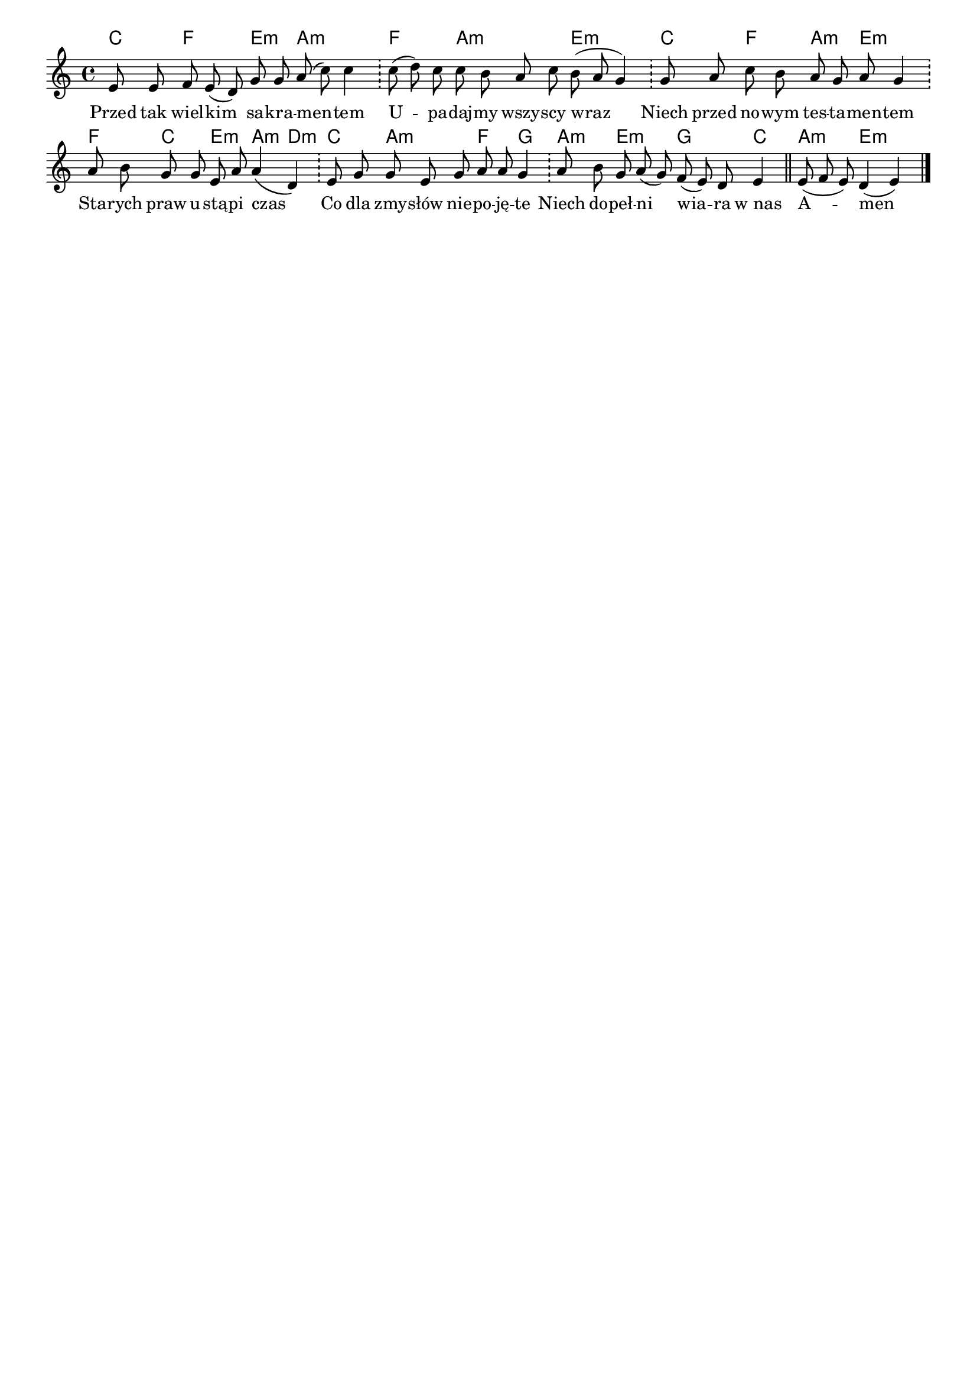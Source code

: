 \version "2.18.2"

#(set-global-staff-size 17.5)

\header {
 tagline = ""
}

\paper {
indent = 0\cm
}

test = <<
    \new ChordNames { \transpose a c { \chordmode { 
        c4 f4. e4:m a2:m
        f4. a2:m e:m
        c4 f a:m e4.:m
        f4 c e:m a:m d:m
        c a4.:m f4 g
        a:m e4.:m g c4
        a4.:m e2:m 
    }}}
    \transpose a c { \relative c' { \key a \minor \cadenzaOn
        e8 e f e( d) g g a( c) c4 \bar "!"
        c8( d) c c b a c b( a g4) \bar "!"
        g8 a c b a g a g4 \bar "!"
        a8 b g g e a a4( d,) \bar "!"
        e8 g g e g a a g4 \bar "!"
        a8 b g a( g) f( e) d e4 \bar "||"
        e8( f e) d4( e) \bar "|."
    }}
    \addlyrics {
        Przed tak wiel -- kim sa -- kra -- men -- tem
        U -- pa -- daj -- my wszy -- scy wraz
        Niech przed no -- wym tes -- ta -- men -- tem
        Sta -- rych praw u -- stą -- pi czas
        Co dla zmy -- słów nie -- po -- ję -- te
        Niech do -- peł -- ni wia -- ra w_nas 
        A -- men
    }
>>

\score { \transpose c a \test }

